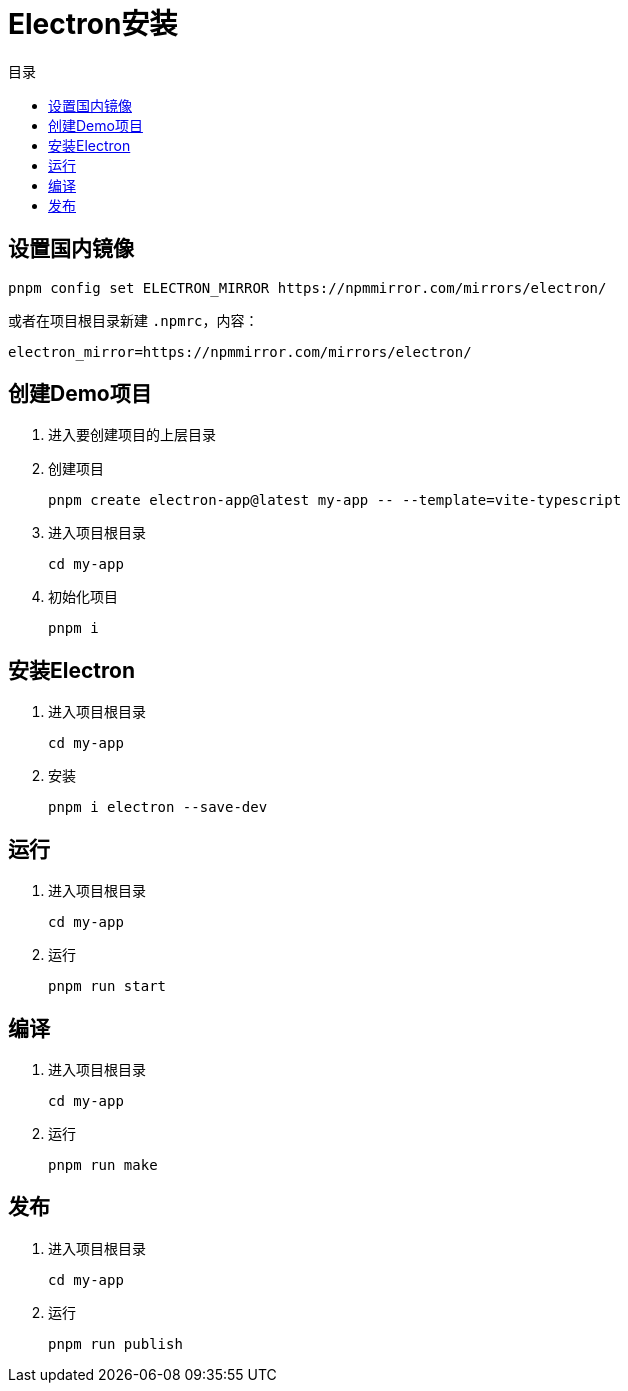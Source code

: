 = Electron安装
:scripts: cjk
:toc:
:toc-title: 目录
:toclevels: 4

== 设置国内镜像
[,shell]
----
pnpm config set ELECTRON_MIRROR https://npmmirror.com/mirrors/electron/
----

或者在项目根目录新建 `.npmrc`，内容：
[,shell]
----
electron_mirror=https://npmmirror.com/mirrors/electron/
----

== 创建Demo项目
. 进入要创建项目的上层目录
. 创建项目
+
[,shell]
----
pnpm create electron-app@latest my-app -- --template=vite-typescript
----
. 进入项目根目录
+
[,shell]
----
cd my-app
----
. 初始化项目
+
[,shell]
----
pnpm i
----

== 安装Electron
. 进入项目根目录
+
[,shell]
----
cd my-app
----
. 安装
+
[,shell]
----
pnpm i electron --save-dev
----

== 运行
. 进入项目根目录
+
[,shell]
----
cd my-app
----
. 运行
+
[,shell]
----
pnpm run start
----

== 编译
. 进入项目根目录
+
[,shell]
----
cd my-app
----
. 运行
+
[,shell]
----
pnpm run make
----

== 发布
. 进入项目根目录
+
[,shell]
----
cd my-app
----
. 运行
+
[,shell]
----
pnpm run publish
----
